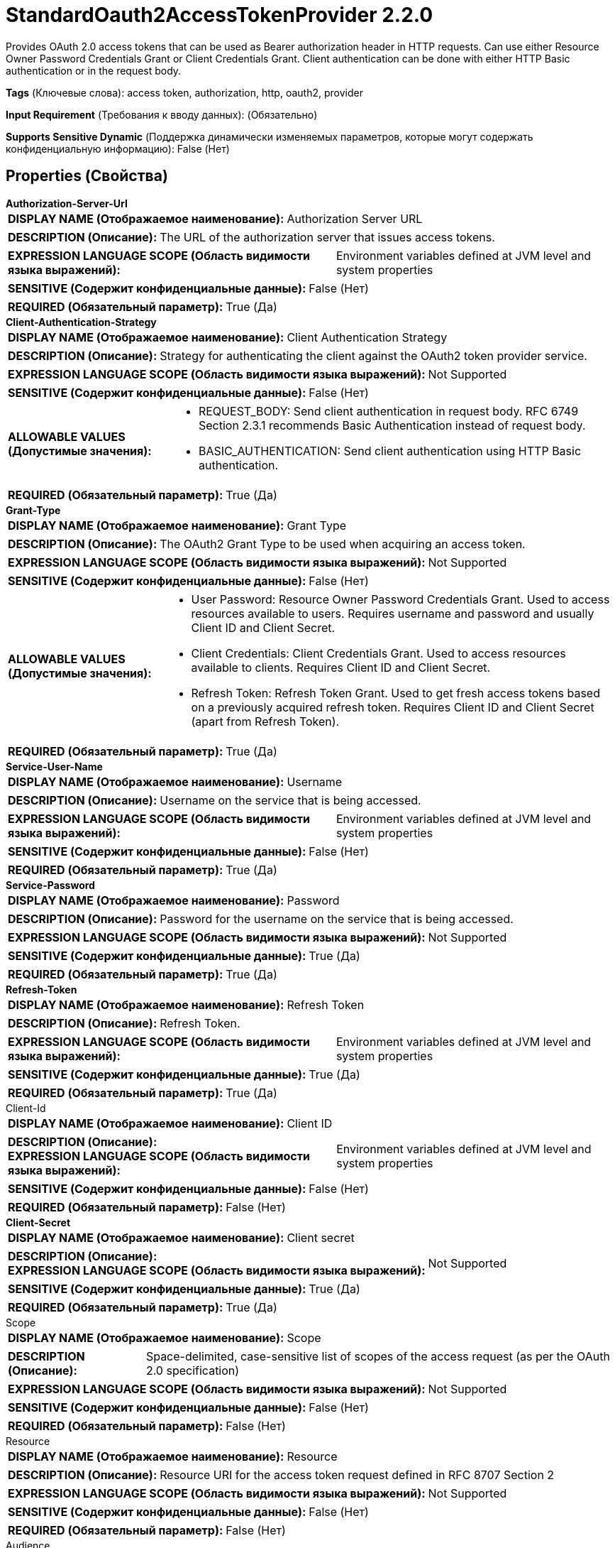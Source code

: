 = StandardOauth2AccessTokenProvider 2.2.0

Provides OAuth 2.0 access tokens that can be used as Bearer authorization header in HTTP requests. Can use either Resource Owner Password Credentials Grant or Client Credentials Grant. Client authentication can be done with either HTTP Basic authentication or in the request body.

[horizontal]
*Tags* (Ключевые слова):
access token, authorization, http, oauth2, provider
[horizontal]
*Input Requirement* (Требования к вводу данных):
 (Обязательно)
[horizontal]
*Supports Sensitive Dynamic* (Поддержка динамически изменяемых параметров, которые могут содержать конфиденциальную информацию):
 False (Нет) 



== Properties (Свойства)


.*Authorization-Server-Url*
************************************************
[horizontal]
*DISPLAY NAME (Отображаемое наименование):*:: Authorization Server URL

[horizontal]
*DESCRIPTION (Описание):*:: The URL of the authorization server that issues access tokens.


[horizontal]
*EXPRESSION LANGUAGE SCOPE (Область видимости языка выражений):*:: Environment variables defined at JVM level and system properties
[horizontal]
*SENSITIVE (Содержит конфиденциальные данные):*::  False (Нет) 

[horizontal]
*REQUIRED (Обязательный параметр):*::  True (Да) 
************************************************
.*Client-Authentication-Strategy*
************************************************
[horizontal]
*DISPLAY NAME (Отображаемое наименование):*:: Client Authentication Strategy

[horizontal]
*DESCRIPTION (Описание):*:: Strategy for authenticating the client against the OAuth2 token provider service.


[horizontal]
*EXPRESSION LANGUAGE SCOPE (Область видимости языка выражений):*:: Not Supported
[horizontal]
*SENSITIVE (Содержит конфиденциальные данные):*::  False (Нет) 

[horizontal]
*ALLOWABLE VALUES (Допустимые значения):*::

* REQUEST_BODY: Send client authentication in request body. RFC 6749 Section 2.3.1 recommends Basic Authentication instead of request body. 

* BASIC_AUTHENTICATION: Send client authentication using HTTP Basic authentication. 


[horizontal]
*REQUIRED (Обязательный параметр):*::  True (Да) 
************************************************
.*Grant-Type*
************************************************
[horizontal]
*DISPLAY NAME (Отображаемое наименование):*:: Grant Type

[horizontal]
*DESCRIPTION (Описание):*:: The OAuth2 Grant Type to be used when acquiring an access token.


[horizontal]
*EXPRESSION LANGUAGE SCOPE (Область видимости языка выражений):*:: Not Supported
[horizontal]
*SENSITIVE (Содержит конфиденциальные данные):*::  False (Нет) 

[horizontal]
*ALLOWABLE VALUES (Допустимые значения):*::

* User Password: Resource Owner Password Credentials Grant. Used to access resources available to users. Requires username and password and usually Client ID and Client Secret. 

* Client Credentials: Client Credentials Grant. Used to access resources available to clients. Requires Client ID and Client Secret. 

* Refresh Token: Refresh Token Grant. Used to get fresh access tokens based on a previously acquired refresh token. Requires Client ID and Client Secret (apart from Refresh Token). 


[horizontal]
*REQUIRED (Обязательный параметр):*::  True (Да) 
************************************************
.*Service-User-Name*
************************************************
[horizontal]
*DISPLAY NAME (Отображаемое наименование):*:: Username

[horizontal]
*DESCRIPTION (Описание):*:: Username on the service that is being accessed.


[horizontal]
*EXPRESSION LANGUAGE SCOPE (Область видимости языка выражений):*:: Environment variables defined at JVM level and system properties
[horizontal]
*SENSITIVE (Содержит конфиденциальные данные):*::  False (Нет) 

[horizontal]
*REQUIRED (Обязательный параметр):*::  True (Да) 
************************************************
.*Service-Password*
************************************************
[horizontal]
*DISPLAY NAME (Отображаемое наименование):*:: Password

[horizontal]
*DESCRIPTION (Описание):*:: Password for the username on the service that is being accessed.


[horizontal]
*EXPRESSION LANGUAGE SCOPE (Область видимости языка выражений):*:: Not Supported
[horizontal]
*SENSITIVE (Содержит конфиденциальные данные):*::  True (Да) 

[horizontal]
*REQUIRED (Обязательный параметр):*::  True (Да) 
************************************************
.*Refresh-Token*
************************************************
[horizontal]
*DISPLAY NAME (Отображаемое наименование):*:: Refresh Token

[horizontal]
*DESCRIPTION (Описание):*:: Refresh Token.


[horizontal]
*EXPRESSION LANGUAGE SCOPE (Область видимости языка выражений):*:: Environment variables defined at JVM level and system properties
[horizontal]
*SENSITIVE (Содержит конфиденциальные данные):*::  True (Да) 

[horizontal]
*REQUIRED (Обязательный параметр):*::  True (Да) 
************************************************
.Client-Id
************************************************
[horizontal]
*DISPLAY NAME (Отображаемое наименование):*:: Client ID

[horizontal]
*DESCRIPTION (Описание):*:: 


[horizontal]
*EXPRESSION LANGUAGE SCOPE (Область видимости языка выражений):*:: Environment variables defined at JVM level and system properties
[horizontal]
*SENSITIVE (Содержит конфиденциальные данные):*::  False (Нет) 

[horizontal]
*REQUIRED (Обязательный параметр):*::  False (Нет) 
************************************************
.*Client-Secret*
************************************************
[horizontal]
*DISPLAY NAME (Отображаемое наименование):*:: Client secret

[horizontal]
*DESCRIPTION (Описание):*:: 


[horizontal]
*EXPRESSION LANGUAGE SCOPE (Область видимости языка выражений):*:: Not Supported
[horizontal]
*SENSITIVE (Содержит конфиденциальные данные):*::  True (Да) 

[horizontal]
*REQUIRED (Обязательный параметр):*::  True (Да) 
************************************************
.Scope
************************************************
[horizontal]
*DISPLAY NAME (Отображаемое наименование):*:: Scope

[horizontal]
*DESCRIPTION (Описание):*:: Space-delimited, case-sensitive list of scopes of the access request (as per the OAuth 2.0 specification)


[horizontal]
*EXPRESSION LANGUAGE SCOPE (Область видимости языка выражений):*:: Not Supported
[horizontal]
*SENSITIVE (Содержит конфиденциальные данные):*::  False (Нет) 

[horizontal]
*REQUIRED (Обязательный параметр):*::  False (Нет) 
************************************************
.Resource
************************************************
[horizontal]
*DISPLAY NAME (Отображаемое наименование):*:: Resource

[horizontal]
*DESCRIPTION (Описание):*:: Resource URI for the access token request defined in RFC 8707 Section 2


[horizontal]
*EXPRESSION LANGUAGE SCOPE (Область видимости языка выражений):*:: Not Supported
[horizontal]
*SENSITIVE (Содержит конфиденциальные данные):*::  False (Нет) 

[horizontal]
*REQUIRED (Обязательный параметр):*::  False (Нет) 
************************************************
.Audience
************************************************
[horizontal]
*DISPLAY NAME (Отображаемое наименование):*:: Audience

[horizontal]
*DESCRIPTION (Описание):*:: Audience for the access token request defined in RFC 8693 Section 2.1


[horizontal]
*EXPRESSION LANGUAGE SCOPE (Область видимости языка выражений):*:: Not Supported
[horizontal]
*SENSITIVE (Содержит конфиденциальные данные):*::  False (Нет) 

[horizontal]
*REQUIRED (Обязательный параметр):*::  False (Нет) 
************************************************
.*Refresh-Window*
************************************************
[horizontal]
*DISPLAY NAME (Отображаемое наименование):*:: Refresh Window

[horizontal]
*DESCRIPTION (Описание):*:: The service will attempt to refresh tokens expiring within the refresh window, subtracting the configured duration from the token expiration.


[horizontal]
*EXPRESSION LANGUAGE SCOPE (Область видимости языка выражений):*:: Not Supported
[horizontal]
*SENSITIVE (Содержит конфиденциальные данные):*::  False (Нет) 

[horizontal]
*REQUIRED (Обязательный параметр):*::  True (Да) 
************************************************
.Ssl-Context-Service
************************************************
[horizontal]
*DISPLAY NAME (Отображаемое наименование):*:: SSL Context Service

[horizontal]
*DESCRIPTION (Описание):*:: 


[horizontal]
*EXPRESSION LANGUAGE SCOPE (Область видимости языка выражений):*:: Not Supported
[horizontal]
*SENSITIVE (Содержит конфиденциальные данные):*::  False (Нет) 

[horizontal]
*REQUIRED (Обязательный параметр):*::  False (Нет) 
************************************************
.*Http Protocols*
************************************************
[horizontal]
*DISPLAY NAME (Отображаемое наименование):*:: HTTP Protocols

[horizontal]
*DESCRIPTION (Описание):*:: HTTP Protocols supported for Application Layer Protocol Negotiation with TLS


[horizontal]
*EXPRESSION LANGUAGE SCOPE (Область видимости языка выражений):*:: Not Supported
[horizontal]
*SENSITIVE (Содержит конфиденциальные данные):*::  False (Нет) 

[horizontal]
*ALLOWABLE VALUES (Допустимые значения):*::

* http/1.1: HTTP/1.1 

* h2 http/1.1: HTTP/2 and HTTP/1.1 negotiated based on requested protocols 

* h2: HTTP/2 


[horizontal]
*REQUIRED (Обязательный параметр):*::  True (Да) 
************************************************
.Proxy-Configuration-Service
************************************************
[horizontal]
*DISPLAY NAME (Отображаемое наименование):*:: Proxy Configuration Service

[horizontal]
*DESCRIPTION (Описание):*:: Specifies the Proxy Configuration Controller Service to proxy network requests. Supported proxies: HTTP + AuthN


[horizontal]
*EXPRESSION LANGUAGE SCOPE (Область видимости языка выражений):*:: Not Supported
[horizontal]
*SENSITIVE (Содержит конфиденциальные данные):*::  False (Нет) 

[horizontal]
*REQUIRED (Обязательный параметр):*::  False (Нет) 
************************************************




















